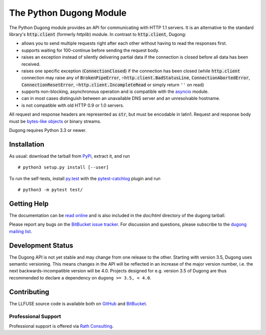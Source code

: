 ==========================
 The Python Dugong Module
==========================

.. default-role:: code

.. start-intro

The Python Dugong module provides an API for communicating with HTTP
1.1 servers. It is an alternative to the standard library's
`http.client` (formerly *httplib*) module. In contrast to
`http.client`, Dugong:

- allows you to send multiple requests right after each other without
  having to read the responses first.

- supports waiting for 100-continue before sending the request body.

- raises an exception instead of silently delivering partial data if the
  connection is closed before all data has been received.

- raises one specific exception (`ConnectionClosed`) if the connection
  has been closed (while `http.client` connection may raise any of
  `BrokenPipeError`, `~http.client.BadStatusLine`,
  `ConnectionAbortedError`, `ConnectionResetError`,
  `~http.client.IncompleteRead` or simply return ``''`` on read)

- supports non-blocking, asynchronous operation and is compatible with
  the asyncio_ module.

- can in most cases distinguish between an unavailable DNS server and
  an unresolvable hostname.

- is not compatible with old HTTP 0.9 or 1.0 servers.

All request and response headers are represented as `str`, but must be
encodable in latin1. Request and response body must be `bytes-like
objects`_ or binary streams.

Dugong requires Python 3.3 or newer.

.. _`bytes-like objects`: http://docs.python.org/3/glossary.html#term-bytes-like-object
.. _asyncio: http://docs.python.org/3.4/library/asyncio.html


Installation
============

As usual: download the tarball from PyPi_, extract it, and run ::

  # python3 setup.py install [--user]

To run the self-tests, install `py.test`_ with the `pytest-catchlog`_
plugin and run ::

  # python3 -m pytest test/

.. _PyPi: https://pypi.python.org/pypi/dugong/#downloads
.. _py.test: http://www.pytest.org/
.. _pytest-catchlog: https://github.com/eisensheng/pytest-catchlog


Getting Help
============

The documentation can be `read online`__ and is also included in the
*doc/html* directory of the dugong tarball.

Please report any bugs on the `BitBucket issue tracker`_. For discussion and
questions, please subscribe to the `dugong mailing list`_.

.. __: http://www.rath.org/dugong-docs/
.. _dugong mailing list: https://groups.google.com/d/forum/python-dugong
.. _`BitBucket issue tracker`: https://bitbucket.org/nikratio/python-dugong/issues


Development Status
==================

The Dugong API is not yet stable and may change from one release to
the other. Starting with version 3.5, Dugong uses semantic
versioning. This means changes in the API will be reflected in an
increase of the major version number, i.e. the next
backwards-incompatible version will be 4.0. Projects designed for
e.g. version 3.5 of Dugong are thus recommended to declare a
dependency on ``dugong >= 3.5, < 4.0``.


Contributing
============

The LLFUSE source code is available both on GitHub_ and BitBucket_.

Professional Support
--------------------

Professional support is offered via `Rath Consulting`_.

.. _BitBucket: https://bitbucket.org/nikratio/python-dugong/
.. _GitHub: https://github.com/python-dugong/main
.. _`Rath Consulting`: http://www.rath-consulting.biz/
